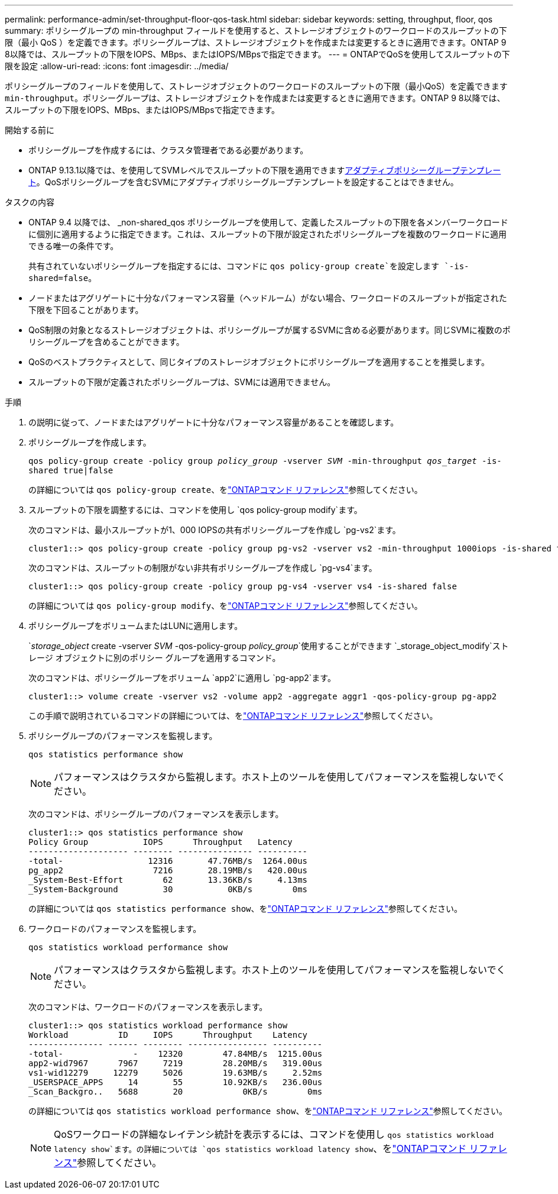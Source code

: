 ---
permalink: performance-admin/set-throughput-floor-qos-task.html 
sidebar: sidebar 
keywords: setting, throughput, floor, qos 
summary: ポリシーグループの min-throughput フィールドを使用すると、ストレージオブジェクトのワークロードのスループットの下限（最小 QoS ）を定義できます。ポリシーグループは、ストレージオブジェクトを作成または変更するときに適用できます。ONTAP 9 8以降では、スループットの下限をIOPS、MBps、またはIOPS/MBpsで指定できます。 
---
= ONTAPでQoSを使用してスループットの下限を設定
:allow-uri-read: 
:icons: font
:imagesdir: ../media/


[role="lead"]
ポリシーグループのフィールドを使用して、ストレージオブジェクトのワークロードのスループットの下限（最小QoS）を定義できます `min-throughput`。ポリシーグループは、ストレージオブジェクトを作成または変更するときに適用できます。ONTAP 9 8以降では、スループットの下限をIOPS、MBps、またはIOPS/MBpsで指定できます。

.開始する前に
* ポリシーグループを作成するには、クラスタ管理者である必要があります。
* ONTAP 9.13.1以降では、を使用してSVMレベルでスループットの下限を適用できますxref:adaptive-policy-template-task.html[アダプティブポリシーグループテンプレート]。QoSポリシーグループを含むSVMにアダプティブポリシーグループテンプレートを設定することはできません。


.タスクの内容
* ONTAP 9.4 以降では、 _non-shared_qos ポリシーグループを使用して、定義したスループットの下限を各メンバーワークロードに個別に適用するように指定できます。これは、スループットの下限が設定されたポリシーグループを複数のワークロードに適用できる唯一の条件です。
+
共有されていないポリシーグループを指定するには、コマンドに `qos policy-group create`を設定します `-is-shared=false`。

* ノードまたはアグリゲートに十分なパフォーマンス容量（ヘッドルーム）がない場合、ワークロードのスループットが指定された下限を下回ることがあります。
* QoS制限の対象となるストレージオブジェクトは、ポリシーグループが属するSVMに含める必要があります。同じSVMに複数のポリシーグループを含めることができます。
* QoSのベストプラクティスとして、同じタイプのストレージオブジェクトにポリシーグループを適用することを推奨します。
* スループットの下限が定義されたポリシーグループは、SVMには適用できません。


.手順
. の説明に従って、ノードまたはアグリゲートに十分なパフォーマンス容量があることを確認します。
. ポリシーグループを作成します。
+
`qos policy-group create -policy group _policy_group_ -vserver _SVM_ -min-throughput _qos_target_ -is-shared true|false`

+
の詳細については `qos policy-group create`、をlink:https://docs.netapp.com/us-en/ontap-cli/qos-policy-group-create.html["ONTAPコマンド リファレンス"^]参照してください。

. スループットの下限を調整するには、コマンドを使用し `qos policy-group modify`ます。
+
次のコマンドは、最小スループットが1、000 IOPSの共有ポリシーグループを作成し `pg-vs2`ます。

+
[listing]
----
cluster1::> qos policy-group create -policy group pg-vs2 -vserver vs2 -min-throughput 1000iops -is-shared true
----
+
次のコマンドは、スループットの制限がない非共有ポリシーグループを作成し `pg-vs4`ます。

+
[listing]
----
cluster1::> qos policy-group create -policy group pg-vs4 -vserver vs4 -is-shared false
----
+
の詳細については `qos policy-group modify`、をlink:https://docs.netapp.com/us-en/ontap-cli/qos-policy-group-modify.html["ONTAPコマンド リファレンス"^]参照してください。

. ポリシーグループをボリュームまたはLUNに適用します。
+
`_storage_object_ create -vserver _SVM_ -qos-policy-group _policy_group_`使用することができます `_storage_object_modify`ストレージ オブジェクトに別のポリシー グループを適用するコマンド。

+
次のコマンドは、ポリシーグループをボリューム `app2`に適用し `pg-app2`ます。

+
[listing]
----
cluster1::> volume create -vserver vs2 -volume app2 -aggregate aggr1 -qos-policy-group pg-app2
----
+
この手順で説明されているコマンドの詳細については、をlink:https://docs.netapp.com/us-en/ontap-cli/["ONTAPコマンド リファレンス"^]参照してください。

. ポリシーグループのパフォーマンスを監視します。
+
`qos statistics performance show`

+
[NOTE]
====
パフォーマンスはクラスタから監視します。ホスト上のツールを使用してパフォーマンスを監視しないでください。

====
+
次のコマンドは、ポリシーグループのパフォーマンスを表示します。

+
[listing]
----
cluster1::> qos statistics performance show
Policy Group           IOPS      Throughput   Latency
-------------------- -------- --------------- ----------
-total-                 12316       47.76MB/s  1264.00us
pg_app2                  7216       28.19MB/s   420.00us
_System-Best-Effort        62       13.36KB/s     4.13ms
_System-Background         30           0KB/s        0ms
----
+
の詳細については `qos statistics performance show`、をlink:https://docs.netapp.com/us-en/ontap-cli/qos-statistics-performance-show.html["ONTAPコマンド リファレンス"^]参照してください。

. ワークロードのパフォーマンスを監視します。
+
`qos statistics workload performance show`

+
[NOTE]
====
パフォーマンスはクラスタから監視します。ホスト上のツールを使用してパフォーマンスを監視しないでください。

====
+
次のコマンドは、ワークロードのパフォーマンスを表示します。

+
[listing]
----
cluster1::> qos statistics workload performance show
Workload          ID     IOPS      Throughput    Latency
--------------- ------ -------- ---------------- ----------
-total-              -    12320        47.84MB/s  1215.00us
app2-wid7967      7967     7219        28.20MB/s   319.00us
vs1-wid12279     12279     5026        19.63MB/s     2.52ms
_USERSPACE_APPS     14       55        10.92KB/s   236.00us
_Scan_Backgro..   5688       20            0KB/s        0ms
----
+
の詳細については `qos statistics workload performance show`、をlink:https://docs.netapp.com/us-en/ontap-cli/qos-statistics-workload-performance-show.html["ONTAPコマンド リファレンス"^]参照してください。

+
[NOTE]
====
QoSワークロードの詳細なレイテンシ統計を表示するには、コマンドを使用し `qos statistics workload latency show`ます。の詳細については `qos statistics workload latency show`、をlink:https://docs.netapp.com/us-en/ontap-cli/qos-statistics-workload-latency-show.html["ONTAPコマンド リファレンス"^]参照してください。

====

